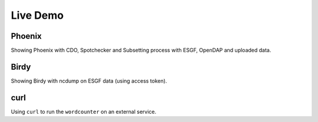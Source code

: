 .. _birds_demo:

Live Demo
=========

Phoenix
-------

Showing Phoenix with CDO, Spotchecker and Subsetting process with ESGF, OpenDAP and uploaded data.

Birdy
-----

Showing Birdy with ncdump on ESGF data (using access token).

curl
----

Using ``curl`` to run the ``wordcounter`` on an external service.
